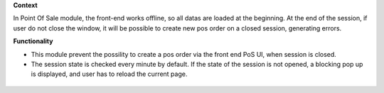 **Context**

In Point Of Sale module, the front-end works offline, so all datas are
loaded at the beginning.
At the end of the session, if user do not close the window, it will be
possible to create new pos order on a closed session, generating errors.

**Functionality**

* This module prevent the possility to create a pos order via the front
  end PoS UI, when session is closed.
* The session state is checked every minute by default. If the state of the
  session is not opened, a blocking pop up is displayed, and user has to
  reload the current page.

.. figure:: ../static/description/error_message.png
